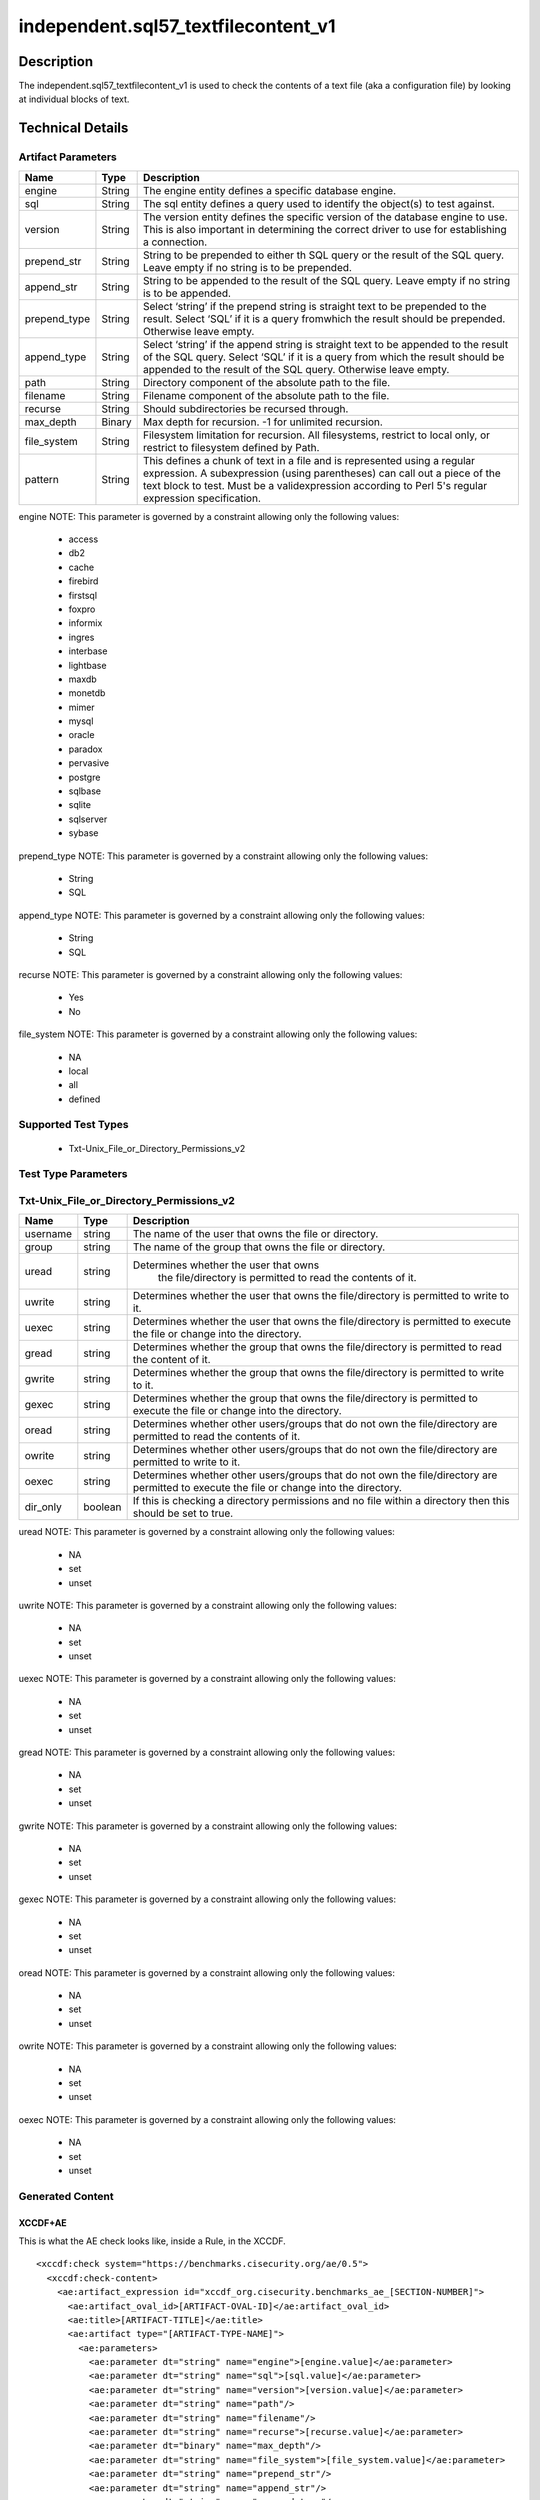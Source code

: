 independent.sql57_textfilecontent_v1
======================================

Description
-----------

The independent.sql57_textfilecontent_v1 is used to check the contents of a 
text file (aka a configuration file) by looking at individual blocks of text. 

Technical Details
-----------------

Artifact Parameters
~~~~~~~~~~~~~~~~~~~

+-------------------+---------+----------------------------------------+
| Name              | Type    | Description                            |
+===================+=========+========================================+
| engine            | String  | The engine entity defines a specific   |
|                   |         | database engine.                       |
+-------------------+---------+----------------------------------------+
| sql               | String  | The sql entity defines a query used to |
|                   |         | identify the object(s) to test against.|
+-------------------+---------+----------------------------------------+
| version           | String  | The version entity defines the specific|
|                   |         | version of the database engine to use. |
|                   |         | This is also important in determining  |
|                   |         | the correct driver to use for          |
|                   |         | establishing a connection.             |
+-------------------+---------+----------------------------------------+
| prepend_str       | String  | String to be prepended to either th    |
|                   |         | SQL query or the result of the SQL     |
|                   |         | query. Leave empty if no string is to  |
|                   |         | be prepended.                          |
+-------------------+---------+----------------------------------------+
| append_str        | String  | String to be appended to the result of |
|                   |         | the SQL query. Leave empty if no       |
|                   |         | string is to be appended.              |
+-------------------+---------+----------------------------------------+
| prepend_type      | String  | Select ‘string’ if the prepend string  |
|                   |         | is straight text to be prepended to    |
|                   |         | the result. Select ‘SQL’ if it is a    |
|                   |         | query fromwhich the result should be   |
|                   |         | prepended. Otherwise leave empty.      |
+-------------------+---------+----------------------------------------+
| append_type       | String  | Select ‘string’ if the append string   |
|                   |         | is straight text to be appended to the |
|                   |         | result of the SQL query. Select ‘SQL’  |
|                   |         | if it is a query from which the result |
|                   |         | should be appended to the result of    |
|                   |         | the SQL query. Otherwise leave empty.  |
+-------------------+---------+----------------------------------------+
| path              | String  | Directory component of the absolute    |
|                   |         | path to the file.                      |
+-------------------+---------+----------------------------------------+
| filename          | String  | Filename component of the absolute     |
|                   |         | path to the file.                      |
+-------------------+---------+----------------------------------------+
| recurse           | String  | Should subdirectories be recursed      |
|                   |         | through.                               |
+-------------------+---------+----------------------------------------+
| max_depth         | Binary  | Max depth for recursion. -1 for        |
|                   |         | unlimited recursion.                   |
+-------------------+---------+----------------------------------------+
| file_system       | String  | Filesystem limitation for recursion.   |
|                   |         | All filesystems, restrict to local     |
|                   |         | only, or restrict to filesystem        |
|                   |         | defined by Path.                       |
+-------------------+---------+----------------------------------------+
| pattern           | String  | This defines a chunk of text in a file |
|                   |         | and is represented using a regular     |
|                   |         | expression. A subexpression (using     |
|                   |         | parentheses) can call out a piece of   |
|                   |         | the text block to test. Must be a      |
|                   |         | validexpression according to Perl 5's  |
|                   |         | regular expression specification.      |
+-------------------+---------+----------------------------------------+

engine NOTE: This parameter is governed by a constraint allowing only
the following values: 
  - access 
  - db2 
  - cache 
  - firebird 
  - firstsql 
  - foxpro 
  - informix 
  - ingres 
  - interbase 
  - lightbase 
  - maxdb 
  - monetdb 
  - mimer 
  - mysql 
  - oracle 
  - paradox 
  - pervasive 
  - postgre 
  - sqlbase 
  - sqlite 
  - sqlserver 
  - sybase

prepend_type NOTE: This parameter is governed by a constraint allowing
only the following values:
  - String
  - SQL

append_type NOTE: This parameter is governed by a constraint allowing
only the following values:
  - String
  - SQL

recurse NOTE: This parameter is governed by a constraint allowing
only the following values:
  - Yes
  - No

file_system NOTE: This parameter is governed by a constraint allowing
only the following values:
  - NA
  - local
  - all
  - defined

Supported Test Types
~~~~~~~~~~~~~~~~~~~~

  - Txt-Unix_File_or_Directory_Permissions_v2

Test Type Parameters
~~~~~~~~~~~~~~~~~~~~

Txt-Unix_File_or_Directory_Permissions_v2
~~~~~~~~~~~~~~~~~~~~~~~~~~~~~~~~~~~~~~~~~

+-------------------+---------+----------------------------------------+
| Name              | Type    | Description                            |
+===================+=========+========================================+
| username          | string  | The name of the user that owns the     |
|                   |         | file or directory.                     |
+-------------------+---------+----------------------------------------+
| group             | string  | The name of the group that owns the    |
|                   |         | file or directory.                     |
+-------------------+---------+----------------------------------------+
| uread             | string  |Determines whether the user that owns   |
|                   |         | the file/directory is permitted to     |
|                   |         | read the contents of it.               |
+-------------------+---------+----------------------------------------+
| uwrite            | string  | Determines whether the user that owns  |
|                   |         | the file/directory is permitted to     |
|                   |         | write to it.                           |
+-------------------+---------+----------------------------------------+
| uexec             | string  | Determines whether the user that owns  |
|                   |         | the file/directory is permitted to     |
|                   |         | execute the file or change into the    |
|                   |         | directory.                             |
+-------------------+---------+----------------------------------------+
| gread             | string  | Determines whether the group that owns |
|                   |         | the file/directory is permitted to     |
|                   |         | read the content of it.                |
+-------------------+---------+----------------------------------------+
| gwrite            | string  | Determines whether the group that owns |
|                   |         | the file/directory is permitted to     |
|                   |         | write to it.                           |
+-------------------+---------+----------------------------------------+
| gexec             | string  | Determines whether the group that owns |
|                   |         | the file/directory is permitted to     |
|                   |         | execute the file or change into the    |
|                   |         | directory.                             |
+-------------------+---------+----------------------------------------+
| oread             | string  | Determines whether other users/groups  |
|                   |         | that do not own the file/directory are |
|                   |         | permitted to read the contents of it.  |
+-------------------+---------+----------------------------------------+
| owrite            | string  | Determines whether other users/groups  |
|                   |         | that do not own the file/directory are |
|                   |         | permitted to write to it.              |
+-------------------+---------+----------------------------------------+
| oexec             | string  | Determines whether other users/groups  |
|                   |         | that do not own the file/directory are |
|                   |         | permitted to execute the file or       |
|                   |         | change into the directory.             |
+-------------------+---------+----------------------------------------+
| dir_only          | boolean | If this is checking a directory        |
|                   |         | permissions and no file within a       |
|                   |         | directory then this should be set to   |
|                   |         | true.                                  |
+-------------------+---------+----------------------------------------+

uread NOTE: This parameter is governed by a constraint allowing only the 
following values:
  - NA
  - set
  - unset 

uwrite NOTE: This parameter is governed by a constraint allowing only the 
following values:
  - NA
  - set
  - unset 

uexec NOTE: This parameter is governed by a constraint allowing only the 
following values:
  - NA
  - set
  - unset 

gread NOTE: This parameter is governed by a constraint allowing only the 
following values:
  - NA
  - set
  - unset 

gwrite NOTE: This parameter is governed by a constraint allowing only the 
following values:
  - NA
  - set
  - unset 

gexec NOTE: This parameter is governed by a constraint allowing only the 
following values:
  - NA
  - set
  - unset 

oread NOTE: This parameter is governed by a constraint allowing only the 
following values:
  - NA
  - set
  - unset 

owrite NOTE: This parameter is governed by a constraint allowing only the 
following values:
  - NA
  - set
  - unset 

oexec NOTE: This parameter is governed by a constraint allowing only the 
following values:
  - NA
  - set
  - unset 

Generated Content
~~~~~~~~~~~~~~~~~

XCCDF+AE
^^^^^^^^

This is what the AE check looks like, inside a Rule, in the XCCDF.

::
   
  <xccdf:check system="https://benchmarks.cisecurity.org/ae/0.5">
    <xccdf:check-content>
      <ae:artifact_expression id="xccdf_org.cisecurity.benchmarks_ae_[SECTION-NUMBER]">
        <ae:artifact_oval_id>[ARTIFACT-OVAL-ID]</ae:artifact_oval_id>
        <ae:title>[ARTIFACT-TITLE]</ae:title>
        <ae:artifact type="[ARTIFACT-TYPE-NAME]">
          <ae:parameters>
            <ae:parameter dt="string" name="engine">[engine.value]</ae:parameter>
            <ae:parameter dt="string" name="sql">[sql.value]</ae:parameter>
            <ae:parameter dt="string" name="version">[version.value]</ae:parameter>
            <ae:parameter dt="string" name="path"/>
            <ae:parameter dt="string" name="filename"/>
            <ae:parameter dt="string" name="recurse">[recurse.value]</ae:parameter>
            <ae:parameter dt="binary" name="max_depth"/>
            <ae:parameter dt="string" name="file_system">[file_system.value]</ae:parameter>
            <ae:parameter dt="string" name="prepend_str"/>
            <ae:parameter dt="string" name="append_str"/>
            <ae:parameter dt="string" name="prepend_type"/>
            <ae:parameter dt="string" name="append_type"/>
            <ae:parameter dt="string" name="pattern">[pattern.value]</ae:parameter>
          </ae:parameters>
        </ae:artifact>
        <ae:test type="[TEST-TYPE-NAME]">
          <ae:parameters>
            <ae:parameter dt="string" name="username">[username.value]</ae:parameter>
            <ae:parameter dt="string" name="group">[group.value]</ae:parameter>
            <ae:parameter dt="string" name="uread">[uread.value]</ae:parameter>
            <ae:parameter dt="string" name="uwrite">[uwrite.value]</ae:parameter>
            <ae:parameter dt="string" name="uexec">[uexec.value]</ae:parameter>
            <ae:parameter dt="string" name="gread">[gread.value]</ae:parameter>
            <ae:parameter dt="string" name="gwrite">[gwrite.value]</ae:parameter>
            <ae:parameter dt="string" name="gexec">[gexec.value]</ae:parameter>
            <ae:parameter dt="string" name="oread">[oread.value]</ae:parameter>
            <ae:parameter dt="string" name="owrite">[owrite.value]</ae:parameter>
            <ae:parameter dt="string" name="oexec">[oexec.value]</ae:parameter>
            <ae:parameter dt="boolean" name="dir_only">[dir_only.value]</ae:parameter>
          </ae:parameters>
        </ae:test>
        <ae:profiles>
          <ae:profile idref="xccdf_org.cisecurity.benchmarks_profile_Level_1" />
          <ae:profile idref="xccdf_org.cisecurity.benchmarks_profile_Level_2" />
        </ae:profiles>
      </ae:artifact_expression>
    </xccdf:check-content>
  </xccdf:check>

SCAP
^^^^

XCCDF
'''''

For ``independent.sql57_textfilecontent_v1`` artifacts, the xccdf:check looks like this.

::

  <check system='http://oval.mitre.org/XMLSchema/oval-definitions-5'>
    <check-content-ref 
      href="[BENCHMARK-TITLE]" 
      name="oval:org.cisecurity.benchmarks.[PLATFORM]:def:[ARTIFACT-OVAL-ID]">
    </check-content-ref>
  </check>

OVAL
''''

Test

::

  <file_test 
    xmlns="http://oval.mitre.org/XMLSchema/oval-definitions-5#[PLATFORM-ID]" 
    check="[check.value]" 
    check_existence="[check_existence.value]" 
    comment="[ARTIFACT-TITLE]" 
    id="oval:org.cisecurity.benchmarks.[PLATFORM]:tst:[ARTIFACT-OVAL-ID]" 
    version="1">
    <object object_ref="oval:org.cisecurity.benchmarks.[PLATFORM]:obj:[ARTIFACT-OVAL-ID]" />
    <state state_ref="oval:org.cisecurity.benchmarks.[PLATFORM]:ste:[ARTIFACT-OVAL-ID]" />
  </file_test>

Object

::

  <file_object 
    xmlns="http://oval.mitre.org/XMLSchema/oval-definitions-5#[PLATFORM-ID]" 
    comment="[ARTIFACT-TITLE]"
    id="oval:org.cisecurity.benchmarks.[PLATFORM]:obj:[ARTIFACT-OVAL-ID]" 
    version="1">
    <filepath
      datatype="[datatype.value]" 
      operation="[operation.value]"
      var_ref="[var_ref.value]" />
  </file_object>

State

::

  <file_state 
    xmlns="http://oval.mitre.org/XMLSchema/oval-definitions-5#[PLATFORM-ID]" 
    comment="[ARTIFACT-TITLE]"
    id="oval:org.cisecurity.benchmarks.[PLATFORM]:ste:[ARTIFACT-OVAL-ID]" 
    version="1">
    <group_id 
      datatype="[datatype.value]" 
      var_ref="oval:org.cisecurity.benchmarks.[PLATFORM]:var:[ARTIFACT-OVAL-ID]" />
    <user_id 
      datatype="[datatype.value]" 
      var_ref="oval:org.cisecurity.benchmarks.[PLATFORM]:var:[ARTIFACT-OVAL-ID]" />
    <gwrite datatype="string">[gwrite.value]</gwrite>
    <oread datatype="string">[oread.value]</oread>
    <owrite datatype="string">[owrite.value]</owrite>
    <oexec datatype="string">[oexec.value]</oexec>
  </file_state>

Variable

::

  <local_variable 
    comment="[ARTIFACT-TITLE]" 
    datatype="[datatype.value]" 
    id="oval:org.cisecurity.benchmarks.[PLATFORM]:var:[ARTIFACT-OVAL-ID]" 
    version="1">
    <regex_capture pattern="[pattern.value]">
      <object_component 
        item_field="[item_field.value]" 
        object_ref="oval:org.cisecurity.benchmarks.[PLATFORM]:obj:[ARTIFACT-OVAL-ID]" 
        record_field="[record_field.value]" />
    </regex_capture>
  </local_variable>

YAML
^^^^

::

  artifact-expression:
    artifact-unique-id: "[ARTIFACT-OVAL-ID]"
    artifact-title: "[ARTIFACT-TITLE]"
    artifact:
      type: "[ARTIFACT-TYPE-NAME]"
      parameters:
        - parameter: 
            name: "engine"
            type: "string"
            value: "[engine.value]"
        - parameter: 
            name: "sql"
            type: "string"
            value: "[sql.value]"
        - parameter: 
            name: "version"
            type: "string"
            value: "[version.value]"
        - parameter: 
            name: "path"
            type: "string"
            value: "[path.value]"
        - parameter: 
            name: "filename"
            type: "string"
            value: "[filename.value]"
        - parameter: 
            name: "recurse"
            type: "string"
            value: "[recurse.value]"
        - parameter: 
            name: "max_depth"
            type: "binary"
            value: "[max_depth.value]"
        - parameter: 
            name: "file_system"
            type: "string"
            value: "[file_system.value]"
        - parameter: 
            name: "prepend_str"
            type: "string"
            value: "[prepend_str.value]"
        - parameter: 
            name: "append_str"
            type: "string"
            value: "[append_str.value]"
        - parameter: 
            name: "prepend_type"
            type: "string"
            value: "[prepend_type.value]"
        - parameter: 
            name: "append_type"
            type: "string"
            value: "[append_type.value]"
        - parameter: 
            name: "pattern"
            type: "string"
            value: "[pattern.value]"
    test:
      type: "[TEST-TYPE-NAME]"
      parameters:   
        - parameter:
            name: "username"
            dt: "string"
            value: "[username.value]"
        - parameter:
            name: "group"
            dt: "string"
            value: "[group.value]"
        - parameter:
            name: "uread"
            dt: "string"
            value: "[uread.value]"
        - parameter:
            name: "uwrite"
            dt: "string"
            value: "[uwrite.value]"
        - parameter:
            name: "uexec"
            dt: "string"
            value: "[uexec.value]"
        - parameter:
            name: "gread"
            dt: "string"
            value: "[gread.value]"
        - parameter:
            name: "gwrite"
            dt: "string"
            value: "[gwrite.value]"
        - parameter:
            name: "gexec"
            dt: "string"
            value: "[gexec.value]"
        - parameter:
            name: "oread"
            dt: "string"
            value: "[oread.value]"
        - parameter:
            name: "owrite"
            dt: "string"
            value: "[owrite.value]"
        - parameter:
            name: "oexec"
            dt: "string"
            value: "[oexec.value]"
        - parameter:
            name: "dir_only"
            dt: "boolean"
            value: "[dir_only.value]"

JSON
^^^^

::

  {
    "artifact-expression": {
      "artifact-unique-id": "[ARTIFACT-OVAL-ID]",
      "artifact-title": "[ARTIFACT-TITLE]",
      "artifact": {
        "type": "[ARTIFACT-TYPE-NAME]",
        "parameters": [
          {
            "parameter": {
              "name": "engine",
              "type": "string",
              "value": "[engine.value]"
            }
          },
          {
            "parameter": {
              "name": "sql",
              "type": "string",
              "value": "[sql.value]"
            }
          },
          {
            "parameter": {
              "name": "version",
              "type": "string",
              "value": "[version.value]"
            }
          },
          {
            "parameter": {
              "name": "path",
              "type": "string",
              "value": "[path.value]"
            }
          },
          {
            "parameter": {
              "name": "filename",
              "type": "string",
              "value": "[filename.value]"
            }
          },
          {
            "parameter": {
              "name": "recurse",
              "type": "string",
              "value": "[recurse.value]"
            }
          },
          {
            "parameter": {
              "name": "max_depth",
              "type": "binary",
              "value": "[max_depth.value]"
            }
          },
          {
            "parameter": {
              "name": "file_system",
              "dt": "string",
              "value": "[file_system.value]"
            }
          },
          {
            "parameter": {
              "name": "prepend_str",
              "dt": "string",
              "value": "[prepend_str.value]"
            }
          },
          {
            "parameter": {
              "name": "append_str",
              "dt": "string",
              "value": "[append_str.value]"
            }
          },
          {
            "parameter": {
              "name": "prepend_type",
              "dt": "string",
              "value": "[prepend_type.value]"
            }
          },
          {
            "parameter": {
              "name": "append_type",
              "dt": "string",
              "value": "[append_type.value]"
            }
          },
          {
            "parameter": {
              "name": "pattern",
              "dt": "string",
              "value": "[pattern.value]"
            }
          }
        ]
      },
      "test": {
        "type": "[TEST-TYPE-NAME]",
        "parameters": [
          {
            "parameter": {
              "name": "username",
              "dt": "string",
              "value": "[username.value]"
            }
          },
          {
            "parameter": {
              "name": "group",
              "dt": "string",
              "value": "[group.value]"
            }
          },
          {
            "parameter": {
              "name": "uread",
              "dt": "string",
              "value": "[uread.value]"
            }
          },
          {
            "parameter": {
              "name": "uwrite",
              "dt": "string",
              "value": "[uwrite.value]"
            }
          },
          {
            "parameter": {
              "name": "uexec",
              "dt": "string",
              "value": "[uexec.value]"
            }
          },
          {
            "parameter": {
              "name": "gread",
              "dt": "string",
              "value": "[gread.value]"
            }
          },
          {
            "parameter": {
              "name": "gwrite",
              "dt": "string",
              "value": "[gwrite.value]"
            }
          },
          {
            "parameter": {
              "name": "gexec",
              "dt": "string",
              "value": "[gexec.value]"
            }
          },
          {
            "parameter": {
              "name": "oread",
              "dt": "string",
              "value": "[oread.value]"
            }
          },
          {
            "parameter": {
              "name": "owrite",
              "dt": "string",
              "value": "[owrite.value]"
            }
          },
          {
            "parameter": {
              "name": "oexec",
              "dt": "string",
              "value": "[oexec.value]"
            }
          },
          {
            "parameter": {
              "name": "dir_only",
              "dt": "boolean",
              "value": "[dir_only.value]"
            }
          }
        ]
      }
    }
  }